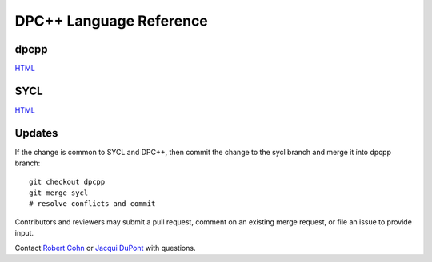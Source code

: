 ==========================
 DPC++ Language Reference
==========================
 
dpcpp
=====

.. image:: https://gitlab.devtools.intel.com/infodev/dpcpp-language-reference/badges/dpcpp/pipeline.svg
    :target: https://gitlab.devtools.intel.com/infodev/dpcpp-language-reference/-/jobs
    :alt: pipeline status

`HTML
<https://infodev.gitlab-pages.devtools.intel.com/dpcpp-language-reference/dpcpp/dpcpp-index.html>`__


SYCL
====

.. image:: https://gitlab.devtools.intel.com/infodev/dpcpp-language-reference/badges/sycl/pipeline.svg
    :target: https://gitlab.devtools.intel.com/infodev/dpcpp-language-reference/-/jobs
    :alt: pipeline status
	  
`HTML
<https://infodev.gitlab-pages.devtools.intel.com/dpcpp-language-reference/sycl/sycl-index.html>`__

Updates
=======

If the change is common to SYCL and DPC++, then commit the change to the
sycl branch and merge it into dpcpp branch::

  git checkout dpcpp
  git merge sycl
  # resolve conflicts and commit


Contributors and reviewers may submit a pull request, comment on an
existing merge request, or file an issue to provide input.

Contact `Robert Cohn <mailto:robert.s.cohn@intel.com>`__ or `Jacqui
DuPont <mailto:jacqui.b.dupont@intel.com>`__ with questions.
